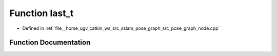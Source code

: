.. _exhale_function_pose__graph__node_8cpp_1a6c1495a964a74ffff7ab8612b979cc0d:

Function last_t
===============

- Defined in :ref:`file__home_ugv_catkin_ws_src_sslam_pose_graph_src_pose_graph_node.cpp`


Function Documentation
----------------------


.. doxygenfunction:: last_t(-, -, -)

